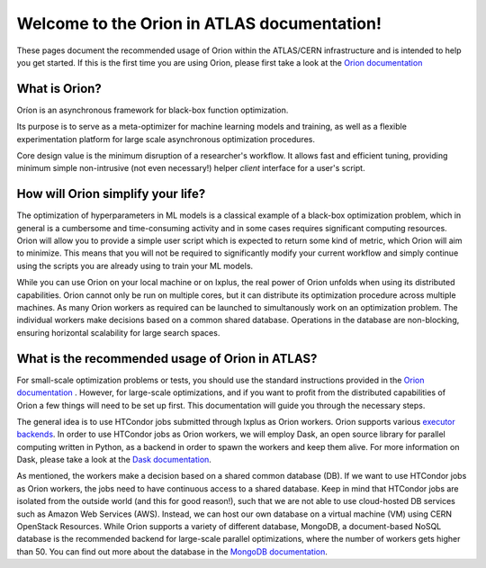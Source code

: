 Welcome to the Orion in ATLAS documentation!
==============================================

These pages document the recommended usage of Orion within the ATLAS/CERN 
infrastructure and is intended to help you get started. If this is the first time
you are using Orion, please first take a look at the `Orion documentation`_ 


What is Orion?
----------------------------

Oríon is an asynchronous framework for black-box function optimization.

Its purpose is to serve as a meta-optimizer for machine learning models
and training, as well as a flexible experimentation
platform for large scale asynchronous optimization procedures.

Core design value is the minimum disruption of a researcher's workflow.
It allows fast and efficient tuning, providing minimum simple non-intrusive
(not even necessary!) helper *client* interface for a user's script.


How will Orion simplify your life?
------------------------------------------

The optimization of hyperparameters in ML models is a classical example of 
a black-box optimization problem, which in general is a cumbersome and time-consuming
activity and in some cases requires significant computing resources. Orion will allow
you to provide a simple user script which is expected to return some kind of metric,
which Orion will aim to minimize. This means that you will not be required to significantly
modify your current workflow and simply continue using the scripts you are already using 
to train your ML models. 

While you can use Orion on your local machine or on lxplus, the real power of 
Orion unfolds when using its distributed capabilities. Orion cannot only be run 
on multiple cores, but it can distribute its optimization procedure across multiple 
machines. As many Orion workers as required can be launched to simultanously work on
an optimization problem. The individual workers make decisions based on a common shared 
database. Operations in the database are non-blocking, ensuring horizontal scalability 
for large search spaces. 

What is the recommended usage of Orion in ATLAS?
------------------------------------------------

For small-scale optimization problems or tests, you should use the standard instructions
provided in the `Orion documentation`_ . However, 
for large-scale optimizations, and if you want to profit from the distributed capabilities
of Orion a few things will need to be set up first. This documentation will guide you through
the necessary steps. 

The general idea is to use HTCondor jobs submitted through lxplus as Orion workers. Orion
supports various `executor backends`_. In order to use HTCondor jobs as Orion workers, we will employ Dask, an open source library for parallel 
computing written in Python, as a backend in order to spawn the workers and keep them alive. For more information on Dask, 
please take a look at the `Dask documentation`_.

As mentioned, the workers make a decision based on a shared common database (DB). If we want to use HTCondor jobs
as Orion workers, the jobs need to have continuous access to a shared database. Keep in mind that HTCondor jobs
are isolated from the outside world (and this for good reason!), such that we are not able to use cloud-hosted
DB services such as Amazon Web Services (AWS). Instead, we can host our own database on a virtual machine (VM)
using CERN OpenStack Resources. While Orion supports a variety of different database, MongoDB, a document-based
NoSQL database is the recommended backend for large-scale parallel optimizations, where the number of workers gets higher than 50. 
You can find out more about the database in the `MongoDB documentation`_.


.. _Orion documentation: https://orion.readthedocs.io
.. _executor backends: https://orion.readthedocs.io/en/stable/user/parallel.html
.. _Dask documentation: https://docs.dask.org/en/stable/
.. _MongoDB documentation: https://docs.mongodb.com/



